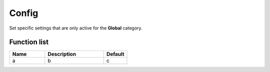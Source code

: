 ########################################################################
Config
########################################################################

Set specific settings that are only active for the **Global** category.

********************
Function list
********************

.. csv-table::
  :header: Name, Description, Default
  :widths: 30 50 20

  a, b, c
